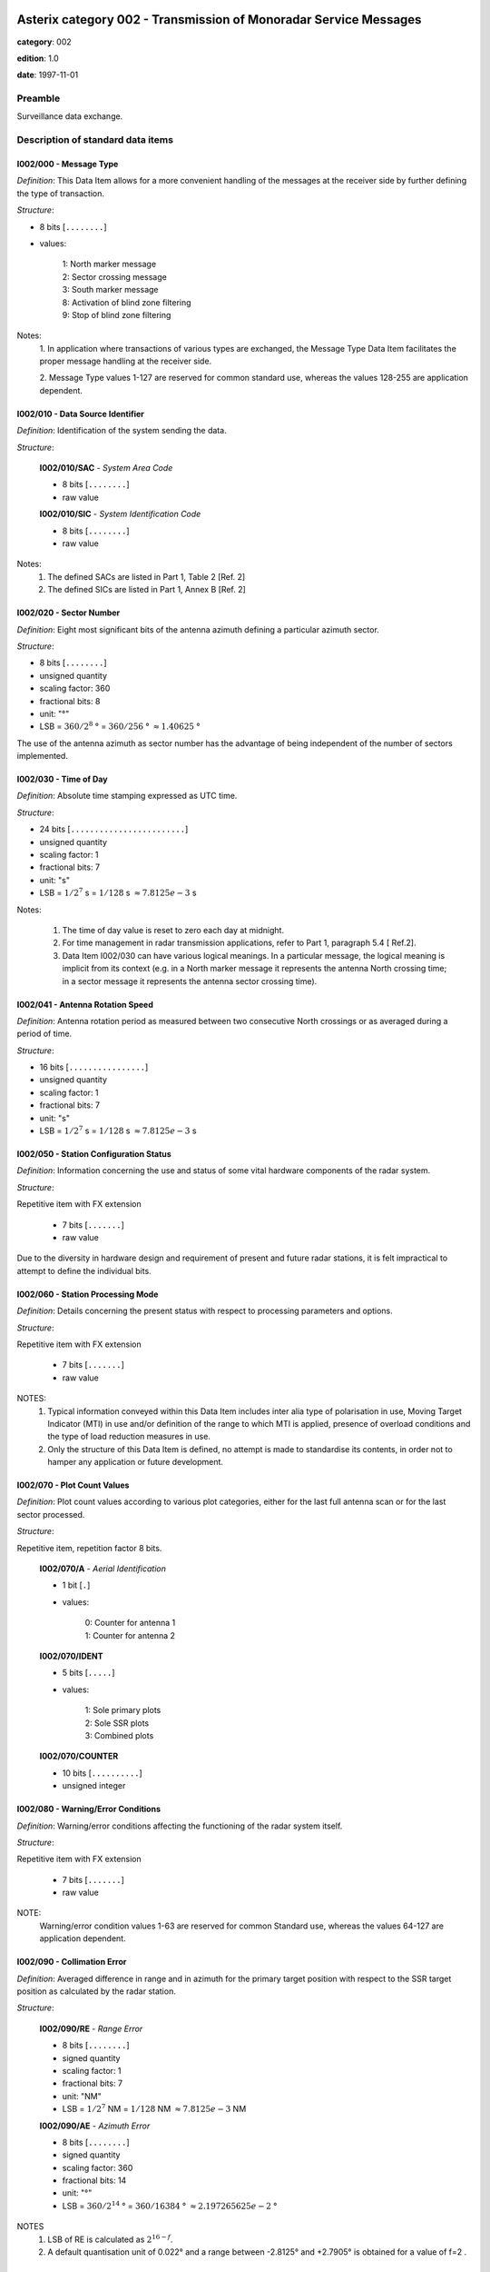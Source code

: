 Asterix category 002 - Transmission of Monoradar Service Messages
=================================================================
**category**: 002

**edition**: 1.0

**date**: 1997-11-01

Preamble
--------
Surveillance data exchange.

Description of standard data items
----------------------------------

I002/000 - Message Type
***********************

*Definition*: This Data Item allows for a more convenient handling of the
messages at the receiver side by further defining the type of
transaction.

*Structure*:

- 8 bits [``........``]

- values:

    | 1: North marker message
    | 2: Sector crossing message
    | 3: South marker message
    | 8: Activation of blind zone filtering
    | 9: Stop of blind zone filtering

Notes:
    1. In application where transactions of various types are exchanged, the
    Message Type Data Item facilitates the proper message handling at the
    receiver side.

    2. Message Type values 1-127 are reserved for common standard use,
    whereas the values 128-255 are application dependent.

I002/010 - Data Source Identifier
*********************************

*Definition*: Identification of the system sending the data.

*Structure*:

    **I002/010/SAC** - *System Area Code*

    - 8 bits [``........``]

    - raw value

    **I002/010/SIC** - *System Identification Code*

    - 8 bits [``........``]

    - raw value

Notes:
    1. The defined SACs are listed in Part 1, Table 2 [Ref. 2]
    2. The defined SICs are listed in Part 1, Annex B [Ref. 2]

I002/020 - Sector Number
************************

*Definition*: Eight most significant bits of the antenna azimuth defining a
particular azimuth sector.

*Structure*:

- 8 bits [``........``]

- unsigned quantity
- scaling factor: 360
- fractional bits: 8
- unit: "°"
- LSB = :math:`360 / {2^{8}}` ° = :math:`360 / {256}` ° :math:`\approx 1.40625` °

The use of the antenna azimuth as sector number has the
advantage of being independent of the number of sectors
implemented.

I002/030 - Time of Day
**********************

*Definition*: Absolute time stamping expressed as UTC time.

*Structure*:

- 24 bits [``........................``]

- unsigned quantity
- scaling factor: 1
- fractional bits: 7
- unit: "s"
- LSB = :math:`1 / {2^{7}}` s = :math:`1 / {128}` s :math:`\approx 7.8125e-3` s

Notes:

    1. The time of day value is reset to zero each day at midnight.
    2. For time management in radar transmission applications, refer to Part 1,
       paragraph 5.4 [ Ref.2].
    3. Data Item I002/030 can have various logical meanings. In a particular
       message, the logical meaning is implicit from its context (e.g. in a North
       marker message it represents the antenna North crossing time; in a
       sector message it represents the antenna sector crossing time).

I002/041 - Antenna Rotation Speed
*********************************

*Definition*: Antenna rotation period as measured between two
consecutive North crossings or as averaged during a period
of time.

*Structure*:

- 16 bits [``................``]

- unsigned quantity
- scaling factor: 1
- fractional bits: 7
- unit: "s"
- LSB = :math:`1 / {2^{7}}` s = :math:`1 / {128}` s :math:`\approx 7.8125e-3` s

I002/050 - Station Configuration Status
***************************************

*Definition*: Information concerning the use and status of some vital
hardware components of the radar system.

*Structure*:

Repetitive item with FX extension

    - 7 bits [``.......``]

    - raw value

Due to the diversity in hardware design and requirement of
present and future radar stations, it is felt impractical to attempt to
define the individual bits.

I002/060 - Station Processing Mode
**********************************

*Definition*: Details concerning the present status with respect to
processing parameters and options.

*Structure*:

Repetitive item with FX extension

    - 7 bits [``.......``]

    - raw value

NOTES:
    1. Typical information conveyed within this Data Item includes inter alia
       type of polarisation in use, Moving Target Indicator (MTI) in use and/or
       definition of the range to which MTI is applied, presence of overload
       conditions and the type of load reduction measures in use.
    2. Only the structure of this Data Item is defined, no attempt is made to
       standardise its contents, in order not to hamper any application or future
       development.

I002/070 - Plot Count Values
****************************

*Definition*: Plot count values according to various plot categories, either
for the last full antenna scan or for the last sector processed.

*Structure*:

Repetitive item, repetition factor 8 bits.

        **I002/070/A** - *Aerial Identification*

        - 1 bit [``.``]

        - values:

            | 0: Counter for antenna 1
            | 1: Counter for antenna 2

        **I002/070/IDENT**

        - 5 bits [``.....``]

        - values:

            | 1: Sole primary plots
            | 2: Sole SSR plots
            | 3: Combined plots

        **I002/070/COUNTER**

        - 10 bits [``..........``]

        - unsigned integer

I002/080 - Warning/Error Conditions
***********************************

*Definition*: Warning/error conditions affecting the functioning of the
radar system itself.

*Structure*:

Repetitive item with FX extension

    - 7 bits [``.......``]

    - raw value

NOTE:
    Warning/error condition values 1-63 are reserved for common
    Standard use, whereas the values 64-127 are application
    dependent.

I002/090 - Collimation Error
****************************

*Definition*: Averaged difference in range and in azimuth for the primary
target position with respect to the SSR target position as
calculated by the radar station.

*Structure*:

    **I002/090/RE** - *Range Error*

    - 8 bits [``........``]

    - signed quantity
    - scaling factor: 1
    - fractional bits: 7
    - unit: "NM"
    - LSB = :math:`1 / {2^{7}}` NM = :math:`1 / {128}` NM :math:`\approx 7.8125e-3` NM

    **I002/090/AE** - *Azimuth Error*

    - 8 bits [``........``]

    - signed quantity
    - scaling factor: 360
    - fractional bits: 14
    - unit: "°"
    - LSB = :math:`360 / {2^{14}}` ° = :math:`360 / {16384}` ° :math:`\approx 2.197265625e-2` °

NOTES
    1. LSB of RE is calculated as :math:`2^{16-f}`.
    2. A default quantisation unit of 0.022° and a range between -2.8125° and
       +2.7905° is obtained for a value of f=2 .

I002/100 - Dynamic Window Type 1
********************************

*Definition*: Signals the activation of a certain selective filtering function
and in a polar coordinates system the respective
geographical areas.

*Structure*:

    **I002/100/RS** - *Rho Start*

    - 16 bits [``................``]

    - unsigned quantity
    - scaling factor: 1
    - fractional bits: 7
    - unit: "NM"
    - LSB = :math:`1 / {2^{7}}` NM = :math:`1 / {128}` NM :math:`\approx 7.8125e-3` NM
    - value :math:`< 512` NM

    **I002/100/RE** - *Rho End*

    - 16 bits [``................``]

    - unsigned quantity
    - scaling factor: 1
    - fractional bits: 7
    - unit: "NM"
    - LSB = :math:`1 / {2^{7}}` NM = :math:`1 / {128}` NM :math:`\approx 7.8125e-3` NM
    - value :math:`< 512` NM

    **I002/100/TS** - *Theta Start*

    - 16 bits [``................``]

    - unsigned quantity
    - scaling factor: 360
    - fractional bits: 16
    - unit: "°"
    - LSB = :math:`360 / {2^{16}}` ° = :math:`360 / {65536}` ° :math:`\approx 5.4931640625e-3` °

    **I002/100/TE** - *Theta End*

    - 16 bits [``................``]

    - unsigned quantity
    - scaling factor: 360
    - fractional bits: 16
    - unit: "°"
    - LSB = :math:`360 / {2^{16}}` ° = :math:`360 / {65536}` ° :math:`\approx 5.4931640625e-3` °

The logical meaning of the polar window is defined by its context,
given by the Message Type (Data Item I002/000) in the record
concerned.

I002/SP - Special Purpose Field
*******************************

*Definition*: Special Purpose Field

*Structure*:

Explicit item (SP)

I002/RFS - Random Field Sequencing
**********************************

*Definition*: Random Field Sequencing

*Structure*:

Rfs

User Application Profile for Category 002
=========================================
- (1) ``I002/010`` - Data Source Identifier
- (2) ``I002/000`` - Message Type
- (3) ``I002/020`` - Sector Number
- (4) ``I002/030`` - Time of Day
- (5) ``I002/041`` - Antenna Rotation Speed
- (6) ``I002/050`` - Station Configuration Status
- (7) ``I002/060`` - Station Processing Mode
- ``(FX)`` - Field extension indicator
- (8) ``I002/070`` - Plot Count Values
- (9) ``I002/100`` - Dynamic Window Type 1
- (10) ``I002/090`` - Collimation Error
- (11) ``I002/080`` - Warning/Error Conditions
- (12) ``(spare)``
- (13) ``I002/SP`` - Special Purpose Field
- (14) ``I002/RFS`` - Random Field Sequencing
- ``(FX)`` - Field extension indicator
